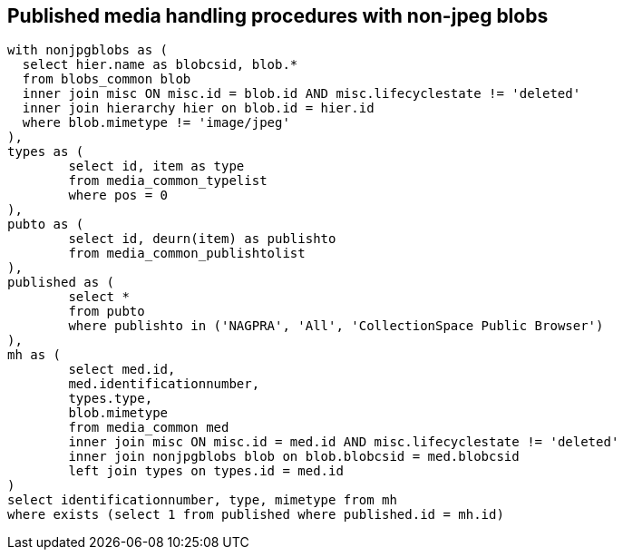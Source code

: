 == Published media handling procedures with non-jpeg blobs

[source,sql]
----
with nonjpgblobs as (
  select hier.name as blobcsid, blob.*
  from blobs_common blob
  inner join misc ON misc.id = blob.id AND misc.lifecyclestate != 'deleted'
  inner join hierarchy hier on blob.id = hier.id
  where blob.mimetype != 'image/jpeg'
),
types as (
	select id, item as type
	from media_common_typelist
	where pos = 0
),
pubto as (
	select id, deurn(item) as publishto
	from media_common_publishtolist
),
published as (
	select *
	from pubto
	where publishto in ('NAGPRA', 'All', 'CollectionSpace Public Browser')
),
mh as (
	select med.id,
	med.identificationnumber,
	types.type,
	blob.mimetype
	from media_common med
	inner join misc ON misc.id = med.id AND misc.lifecyclestate != 'deleted'
	inner join nonjpgblobs blob on blob.blobcsid = med.blobcsid
	left join types on types.id = med.id
)
select identificationnumber, type, mimetype from mh
where exists (select 1 from published where published.id = mh.id)
----
